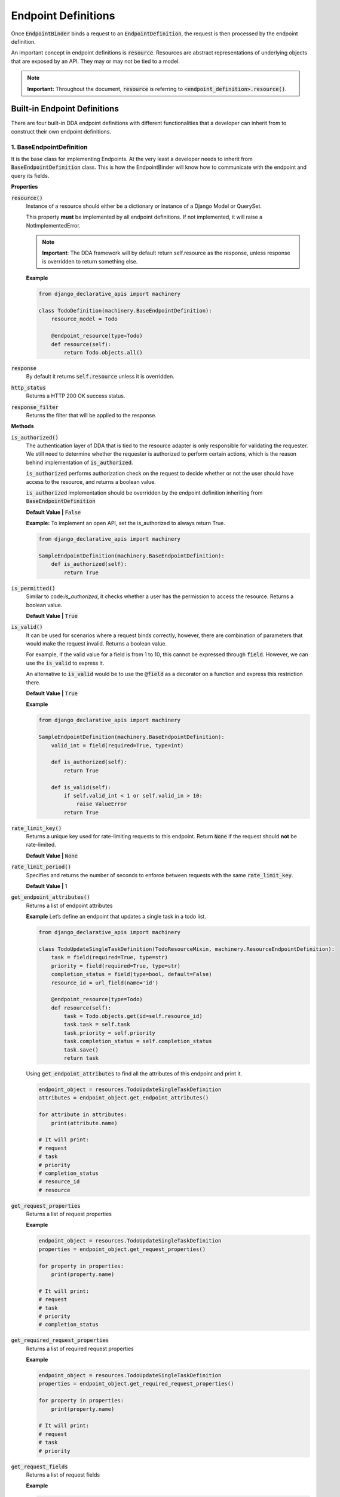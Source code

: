 Endpoint Definitions
====================

Once :code:`EndpointBinder` binds a request to an :code:`EndpointDefinition`, the request is then processed by the endpoint definition.

An important concept in endpoint definitions is :code:`resource`. Resources are abstract representations of underlying objects that are exposed by an API. They may or
may not be tied to a model.

.. note::
    **Important:** Throughout the document, :code:`resource` is referring to :code:`<endpoint_definition>.resource()`.

Built-in Endpoint Definitions
-----------------------------
There are four built-in DDA endpoint definitions with different functionalities that a developer can inherit from to construct their own endpoint definitions.


1. BaseEndpointDefinition
~~~~~~~~~~~~~~~~~~~~~~~~~

It is the base class for implementing Endpoints. At the very least a developer needs to inherit from :code:`BaseEndpointDefinition` class. This is how the EndpointBinder will know how to communicate with the endpoint and query its fields.

**Properties**

:code:`resource()`
    Instance of a resource should either be a dictionary or instance of a Django Model or QuerySet.

    This property **must** be implemented by all endpoint definitions. If not implemented, it will raise a NotImplementedError.

    .. note::
        **Important**: The DDA framework will by default return self.resource as the response, unless response is overridden to return something else.

    **Example**

    .. code-block:: python

        from django_declarative_apis import machinery

        class TodoDefinition(machinery.BaseEndpointDefinition):
            resource_model = Todo

            @endpoint_resource(type=Todo)
            def resource(self):
                return Todo.objects.all()


:code:`response`
    By default it returns :code:`self.resource` unless it is overridden.

:code:`http_status`
    Returns a HTTP 200 OK success status.

:code:`response_filter`
    Returns the filter that will be applied to the response.

**Methods**

:code:`is_authorized()`
    The authentication layer of DDA that is tied to the resource adapter is only responsible for validating the requester. We still need to determine whether the requester is authorized to perform certain actions, which is the reason behind implementation of :code:`is_authorized`.

    :code:`is_authorized` performs authorization check on the request to decide whether or not the user should have access to the resource, and returns a boolean value.


    :code:`is_authorized` implementation should be overridden by the endpoint definition inheriting from :code:`BaseEndpointDefinition`

    **Default Value |** :code:`False`

    **Example:**
    To implement an open API, set the is_authorized to always return True.

    .. code-block:: python

        from django_declarative_apis import machinery

        SampleEndpointDefinition(machinery.BaseEndpointDefinition):
            def is_authorized(self):
                return True

:code:`is_permitted()`
    Similar to code:`is_authorized`, it checks whether a user has the permission to access the resource. Returns a boolean value.

    **Default Value |** :code:`True`

:code:`is_valid()`
    It can be used for scenarios where a request binds correctly, however, there are combination of parameters that would make the request invalid. Returns a boolean value.

    For example, if the valid value for a field is from 1 to 10, this cannot be expressed through :code:`field`. However, we can use the :code:`is_valid` to express it.

    An alternative to :code:`is_valid` would be to use the :code:`@field` as a decorator on a function and express this restriction there.

    **Default Value |** :code:`True`

    **Example**

    .. code-block:: python

        from django_declarative_apis import machinery

        SampleEndpointDefinition(machinery.BaseEndpointDefinition):
            valid_int = field(required=True, type=int)

            def is_authorized(self):
                return True

            def is_valid(self):
                if self.valid_int < 1 or self.valid_in > 10:
                    raise ValueError
                return True


:code:`rate_limit_key()`
    Returns a unique key used for rate-limiting requests to this endpoint. Return :code:`None` if the request should **not** be rate-limited.

    **Default Value |** :code:`None`

:code:`rate_limit_period()`
    Specifies and returns the number of seconds to enforce between requests with the same :code:`rate_limit_key`.

    **Default Value |** 1

:code:`get_endpoint_attributes()`
    Returns a list of endpoint attributes

    **Example**
    Let’s define an endpoint that updates a single task in a todo list.

    .. code-block:: python

        from django_declarative_apis import machinery

        class TodoUpdateSingleTaskDefinition(TodoResourceMixin, machinery.ResourceEndpointDefinition):
            task = field(required=True, type=str)
            priority = field(required=True, type=str)
            completion_status = field(type=bool, default=False)
            resource_id = url_field(name='id')

            @endpoint_resource(type=Todo)
            def resource(self):
                task = Todo.objects.get(id=self.resource_id)
                task.task = self.task
                task.priority = self.priority
                task.completion_status = self.completion_status
                task.save()
                return task

    Using :code:`get_endpoint_attributes` to find all the attributes of this endpoint and print it.

    .. code-block:: python

        endpoint_object = resources.TodoUpdateSingleTaskDefinition
        attributes = endpoint_object.get_endpoint_attributes()

        for attribute in attributes:
            print(attribute.name)

        # It will print:
        # request
        # task
        # priority
        # completion_status
        # resource_id
        # resource


:code:`get_request_properties`
    Returns a list of request properties

    **Example**

    .. code-block:: python

        endpoint_object = resources.TodoUpdateSingleTaskDefinition
        properties = endpoint_object.get_request_properties()

        for property in properties:
            print(property.name)

        # It will print:
        # request
        # task
        # priority
        # completion_status


:code:`get_required_request_properties`
    Returns a list of required request properties

    **Example**

    .. code-block:: python

        endpoint_object = resources.TodoUpdateSingleTaskDefinition
        properties = endpoint_object.get_required_request_properties()

        for property in properties:
            print(property.name)

        # It will print:
        # request
        # task
        # priority


:code:`get_request_fields`
    Returns a list of request fields

    **Example**

    .. code-block:: python

        endpoint_object = resources.TodoUpdateSingleTaskDefinition
        fields = endpoint_object.get_request_field()

        for field in fields:
            print(field.name)

        # It will print:
        # request
        # task
        # priority
        # completion_status


:code:`get_resource_fields()`
    Returns a list of resource fields

:code:`get_required_request_fields()`
    Returns a list of required request fields

    **Example**

    .. code-block:: python

        endpoint_object = resources.TodoUpdateSingleTaskDefinition
        properties = endpoint_object.get_required_request_fields()

        for property in properties:
            print(property.name)

        # It will print:
        # task
        # priority


:code:`get_tasks()`
    Returns endpoint tasks

:code:`get_url_fields()`
    Returns a list of URL fields

    **Example**

    .. code-block:: python

        endpoint_object = resources.TodoUpdateSingleTaskDefinition
        url_fields = endpoint_object.get_url_fields()

        for field in url_fields:
            print(field.name)

        # It will print:
        # resource_id

:code:`documentation()`
    Returns a dictionary containing the class name and endpoint fields that can be used for documentation purposes.

    **Example**::

        {'class_name': 'TodoUpdateSingleTaskDefinition',
        'fields': [{'name': 'request'},
                   {'name': 'task', 'type': <class 'str'>, 'multivalued': False},
                   {'name': 'priority', 'type': <class 'str'>, 'multivalued': False},
                   {'name': 'completion_status', 'type': <class 'bool'>, 'multivalued': False, 'default_value': False}
                   ],
        'consumer_type': 'unknown'}


:code:`get_adhoc_queries()`
    Returns a list of ad hoc queries.


2. EndpointDefinition
~~~~~~~~~~~~~~~~~~~~~
Inherits from :code:`BaseEndpointDefinition`. This base class can be used for implementing endpoints that are not tied to a model. It also implements a basic consumer-based authentication.

**EndpointDefintion takes the following fields**

:code:`request`
    Initialize request using :code:`RawRequestObjectProperty()`

:code:`_consumer_type`
    Defines the consumer type with the default privileges of read and write.

    .. note::
        If you do not want to define a consumer for your api, set :code:`consumer` and :code:`_consumer_type` to :code:`None`.

:code:`is_read_only`
    Determines whether the consumer has read-only privileges or not.

    **Default Value |** :code:`False`

**Methods**

:code:`is_permitted()`
    Checks whether user has permission to access the resource.

:code:`get_consumer_attributes()`
    Returns a list of consumer attributes

:code:`get_consumer_type()`
    Returns consumer type. If consumer is set to :code:`None` it will return unknown.

:code:`documentation()`
    Returns a dictionary containing class name, fields, and consumer type. Used for documentation purposes.



3. ResourceEndpointDefinition
~~~~~~~~~~~~~~~~~~~~~~~~~~~~~
Inherits from :code:`EndpointDefinition`. It is a specialization of :code:`EndpointDefinition` that performs queries on the URL. It can be used when defining endpoints bound to models.

:code:`ResourceEndpointDefinition` is mainly used for :code:`GET`.

**Fields**

:code:`consumer`
    Initialize consumer using :code:`request_attribute()`. It can also be set to :code:`None`.

:code:`resource_id`
    The ID of the resource being fetched from the URL using :code:`url_field`.

:code:`resource_model`
    The model to attach to the resource endpoint definition. It must extend or implement the Django ORM model interface as required.

**Properties**

:code:`resource()`
    Queries the :code:`resource_model` for the given :code:`resource_id`


4. ResourceUpdateEndpointDefinition
~~~~~~~~~~~~~~~~~~~~~~~~~~~~~~~~~~~
Inherits from :code:`ResourceEndpointDefinition`. It handles the changes to the resource that happened from the request, and saves the resource. It can be used for :code:`POST` and :code:`PUT`.

**Tasks**

:code:`mutate()`
    Modifies values of the resource fields by mapping the values of endpoint attributes to the resource.

:code:`validate_input()`
    Checks whether there are any unexpected resource fields present. If so, raises an error and returns the unexpected fields.


Helper Functions
~~~~~~~~~~~~~~~~

:code:`RawRequestObjectProperty()`
    Creates a request object for an endpoint definition.

    **Parameter**

    :code:`additional_safe_fields`
        **Optional |** Defines any additional fields that need to be treated as safe fields.

        **Default Value |** :code:`()`

        **Example**

        .. code-block:: python

            from django_declarative_apis.machinery import RawRequestObjectProperty

            request = RawRequestObjectProperty()

:code:`consumer_attribute()`
    Creates a requester/authenticator object for an endpoint definition.

    **Example**

    .. code-block:: python

        from django_declarative_apis.machinery import consumer_attribute

        requester = consumer_attribute()

:code:`request_attribute()`
    It can be used to initialize a consumer object for an endpoint definition.

    **Example**

    .. code-block:: python

        from django_declarative_apis.machinery import request_attribute

        consumer = request_attribute()

